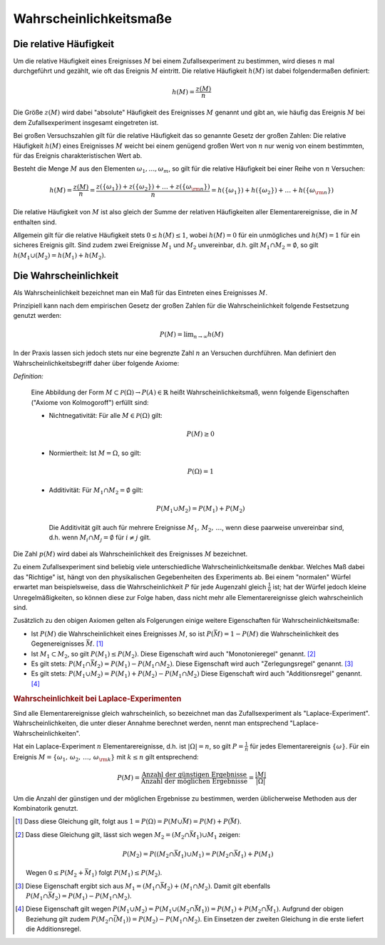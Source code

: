 .. _Wahrscheinlichkeitsmaße:

Wahrscheinlichkeitsmaße
=======================

.. index::
    single: Häufigkeit
    single: Häufigkeit; absolute Häufigkeit
    single: Häufigkeit; relative Häufigkeit

.. _Relative Häufigkeit:

Die relative Häufigkeit
-----------------------

Um die relative Häufigkeit eines Ereignisses :math:`M` bei einem
Zufallsexperiment zu bestimmen, wird dieses :math:`n` mal durchgeführt und
gezählt, wie oft das Ereignis :math:`M` eintritt. Die relative Häufigkeit
:math:`h(M)` ist dabei folgendermaßen definiert:

.. math::

    h(M) = \frac{z(M)}{n}

Die Größe :math:`z(M)` wird dabei "absolute" Häufigkeit des Ereignisses
:math:`M` genannt und gibt an, wie häufig das Ereignis :math:`M` bei dem
Zufallsexperiment insgesamt eingetreten ist.

Bei großen Versuchszahlen gilt für die relative Häufigkeit das so genannte
Gesetz der großen Zahlen: Die relative Häufigkeit :math:`h(M)` eines
Ereignisses :math:`M`  weicht bei einem genügend großen Wert von :math:`n` nur
wenig von einem bestimmten, für das Ereignis charakteristischen Wert ab.

Besteht die Menge :math:`M` aus den Elementen :math:`\omega _1, \ldots,
\omega_m`, so gilt für die relative Häufigkeit bei einer Reihe von :math:`n`
Versuchen:

.. math::

    h(M) = \frac{z(M)}{n} = \frac{z(\{\omega_1\}) + z(\{\omega_2\}) + \ldots +
    z(\{\omega _{\rm{n}}\})}{n} = h(\{\omega_1\}) + h(\{\omega_2\}) + \ldots +
    h(\{\omega _{\rm{n}}\})

Die relative Häufigkeit von :math:`M` ist also gleich der Summe der relativen
Häufigkeiten aller Elementarereignisse, die in :math:`M` enthalten sind.

Allgemein gilt für die relative Häufigkeit stets :math:`0 \le h(M) \le 1`,
wobei :math:`h(M) = 0` für ein unmögliches und :math:`h(M) = 1` für ein
sicheres Ereignis gilt. Sind zudem zwei Ereignisse :math:`M_1` und :math:`M_2`
unvereinbar, d.h. gilt :math:`M_1 \cap M_2 = \emptyset`, so gilt :math:`h(M_1
\cup (M_2) = h(M_1) + h(M_2)`.

.. index:: Wahrscheinlichkeit
.. _Wahrscheinlichkeit:

Die Wahrscheinlichkeit
----------------------

Als Wahrscheinlichkeit bezeichnet man ein Maß für das Eintreten eines
Ereignisses :math:`M`.

Prinzipiell kann nach dem empirischen Gesetz der großen Zahlen
für die Wahrscheinlichkeit folgende Festsetzung genutzt werden:

.. math::

    P(M) = \lim _{n \rightarrow \infty} h(M)

In der Praxis lassen sich jedoch stets nur eine begrenzte Zahl :math:`n` an
Versuchen durchführen. Man definiert den Wahrscheinlichkeitsbegriff daher
über folgende Axiome:

*Definition:*

    Eine Abbildung der Form :math:`M \subset \mathcal{ P }(\Omega ) \rightarrow P(A) \in
    \mathbb{R}` heißt Wahrscheinlichkeitsmaß, wenn folgende Eigenschaften
    ("Axiome von Kolmogoroff") erfüllt sind:

    * Nichtnegativität: Für alle :math:`M \in \mathcal{ P }(\Omega)` gilt:

      .. math::

          P(M) \ge 0

    * Normiertheit: Ist :math:`M = \Omega`, so gilt:

      .. math::

          P(\Omega) = 1

    * Additivität: Für :math:`M_1 \cap M_2 = \emptyset` gilt:

      .. math::

          P(M_1 \cup M_2) = P(M_1) + P(M_2)

      Die Additivität gilt auch für mehrere Ereignisse :math:`M_1 ,\, M_2 ,\,
      \ldots`, wenn diese paarweise unvereinbar sind, d.h. wenn :math:`M_i \cap
      M_j = \emptyset` für :math:`i \ne j` gilt.

..  Insbesondere ist die Wahrscheinlichkeit eines Ereignisses :math:`M` somit gleich
..  der Summe der Wahrscheinlichkeiten aller jeweiligen Elementarereignisse:

..  ..  .. math::

..  ..  P(M) = \sum_{\omega \in M}^{} P(\{\omega\})

Die Zahl :math:`p(M)` wird dabei als Wahrscheinlichkeit des Ereignisses
:math:`M` bezeichnet.

Zu einem Zufallsexperiment sind beliebig viele unterschiedliche
Wahrscheinlichkeitsmaße denkbar. Welches Maß dabei das "Richtige" ist, hängt
von den physikalischen Gegebenheiten des Experiments ab. Bei einem "normalen"
Würfel erwartet man beispielsweise, dass die Wahrscheinlichkeit :math:`P` für
jede Augenzahl gleich :math:`\frac{1}{6}` ist; hat der Würfel jedoch kleine
Unregelmäßigkeiten, so können diese zur Folge haben, dass nicht mehr alle
Elementarereignisse gleich wahrscheinlich sind.

Zusätzlich zu den obigen Axiomen gelten als Folgerungen einige weitere
Eigenschaften für Wahrscheinlichkeitsmaße:

* Ist :math:`P(M)` die Wahrscheinlichkeit eines Ereignisses :math:`M`, so ist
  :math:`P(\bar{M}) = 1-P(M)` die Wahrscheinlichkeit des Gegenereignisses
  :math:`\bar{M}`. [#]_

* Ist :math:`M_1 \subset M_2`, so gilt :math:`P(M_1) \le P(M_2)`.
  Diese Eigenschaft wird auch "Monotonieregel" genannt. [#]_

* Es gilt stets: :math:`P(M_1 \cap \bar{M_2}) = P(M_1) - P(M_1 \cap M_2)`.
  Diese Eigenschaft wird auch "Zerlegungsregel" genannt. [#]_

* Es gilt stets: :math:`P(M_1 \cup M_2) = P(M_1) + P(M_2) - P(M_1 \cap M_2)`
  Diese Eigenschaft wird auch "Additionsregel" genannt. [#]_

.. rubric:: Wahrscheinlichkeit bei Laplace-Experimenten

Sind alle Elementarereignisse gleich wahrscheinlich, so bezeichnet man das
Zufallsexperiment als "Laplace-Experiment". Wahrscheinlichkeiten, die unter
dieser Annahme berechnet werden, nennt man entsprechend
"Laplace-Wahrscheinlichkeiten".

Hat ein Laplace-Experiment :math:`n` Elementarereignisse, d.h. ist
:math:`|\Omega| = n`, so gilt :math:`P = \frac{1}{n}` für jedes
Elementarereignis :math:`\{\omega\}`. Für ein Ereignis :math:`M = \{ \omega _1
,\, \omega _2 ,\, \ldots ,\, \omega _{\rm{k}}\}` mit :math:`k \le n` gilt
entsprechend:

.. math::

    P(M) = \frac{\text{Anzahl der günstigen Ergebnisse}}{\text{Anzahl der
    möglichen Ergebnisse}}= \frac{|M|}{|\Omega|}

Um die Anzahl der günstigen und der möglichen Ergebnisse zu bestimmen, werden
üblicherweise Methoden aus der Kombinatorik genutzt.


.. Wahrscheinlichkeitsverteilung: Wahrscheinlichkeitsmass für
.. Elementarereignisse (beschränkt auf Elementarereignisse)

.. Urliste, Stabdiagramm, Histogramm, Kreisdiagramm, Pictogramm

.. raw:: html

    <hr />

.. only:: html

    .. rubric:: Anmerkungen:

.. [#] Dass diese Gleichung gilt, folgt aus :math:`1 = P (\Omega) = P (M \cup
    \bar{M}) = P(M) + P(\bar{M})`.

.. [#] Dass diese Gleichung gilt, lässt sich wegen :math:`M_2 = (M_2 \cap
    \bar{M_1}) \cup M_1` zeigen:

    .. math::

        P(M_2) = P((M_2 \cap \bar{M_1}) \cup M_1) = P(M_2 \cap \bar{M_1}) +
        P(M_1)

    Wegen :math:`0 \le P(M_2 + \bar{M_1})` folgt :math:`P(M_1) \le P(M_2)`.

.. [#] Diese Eigenschaft ergibt sich aus :math:`M_1 = (M_1 \cap \bar{M_2}) +
    (M_1 \cap M_2)`. Damit gilt ebenfalls :math:`P(M_1 \cap \bar{M_2}) = P(M_1) -
    P(M_1 \cap M_2)`.

.. [#] Diese Eigenschaft gilt wegen :math:`P(M_1 \cup M_2) = P(M_1 \cup (M_2
    \cap \bar{M_1})) = P(M_1) + P(M_2 \cap \bar{M_1})`. Aufgrund der obigen
    Beziehung gilt zudem :math:`P(M_2 \cap \bar{(M_1)}) = P(M_2) - P(M_1 \cap
    M_2)`. Ein Einsetzen der zweiten Gleichung in die erste liefert die
    Additionsregel.




